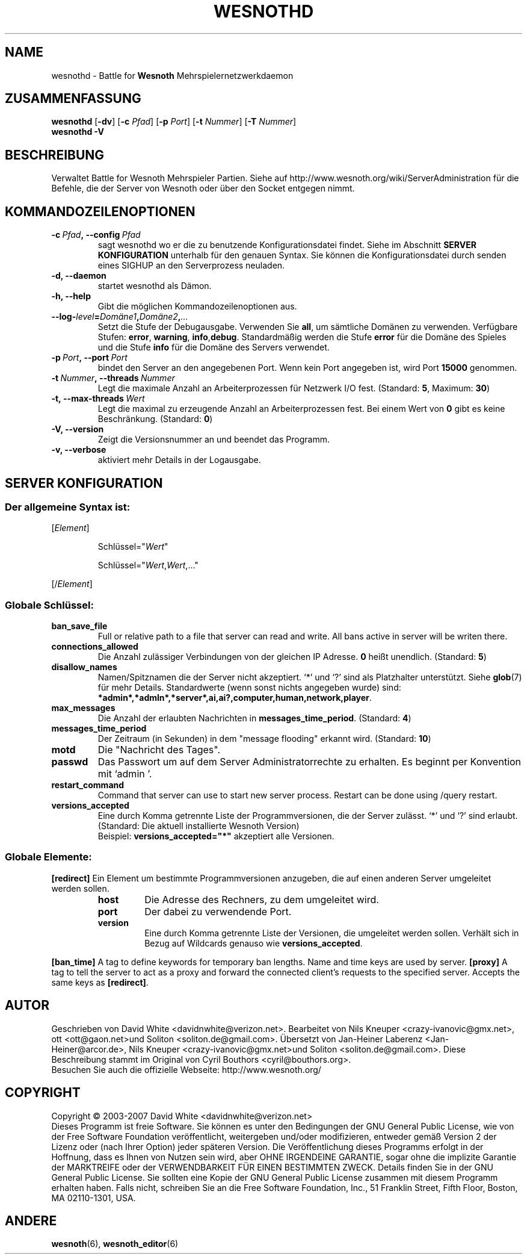 .\" This program is free software; you can redistribute it and/or modify
.\" it under the terms of the GNU General Public License as published by
.\" the Free Software Foundation; either version 2 of the License, or
.\" (at your option) any later version.
.\"
.\" This program is distributed in the hope that it will be useful,
.\" but WITHOUT ANY WARRANTY; without even the implied warranty of
.\" MERCHANTABILITY or FITNESS FOR A PARTICULAR PURPOSE.  See the
.\" GNU General Public License for more details.
.\"
.\" You should have received a copy of the GNU General Public License
.\" along with this program; if not, write to the Free Software
.\" Foundation, Inc., 51 Franklin Street, Fifth Floor, Boston, MA  02110-1301  USA
.\"
.
.\"*******************************************************************
.\"
.\" This file was generated with po4a. Translate the source file.
.\"
.\"*******************************************************************
.TH WESNOTHD 6 2007 wesnothd "Battle for Wesnoth\-Mehrspielernetzwerkdaemon"
.
.SH NAME
.
wesnothd \- Battle for \fBWesnoth\fP Mehrspielernetzwerkdaemon
.
.SH ZUSAMMENFASSUNG
.
\fBwesnothd\fP [\|\fB\-dv\fP\|] [\|\fB\-c\fP \fIPfad\fP\|] [\|\fB\-p\fP \fIPort\fP\|] [\|\fB\-t\fP
\fINummer\fP\|] [\|\fB\-T\fP \fINummer\fP\|]
.br
\fBwesnothd\fP \fB\-V\fP
.
.SH BESCHREIBUNG
.
Verwaltet Battle for Wesnoth Mehrspieler Partien. Siehe auf
http://www.wesnoth.org/wiki/ServerAdministration für die Befehle, die der
Server von Wesnoth oder über den Socket entgegen nimmt.
.
.SH KOMMANDOZEILENOPTIONEN
.
.TP 
\fB\-c\ \fP\fIPfad\fP\fB,\ \-\-config\fP\fI\ Pfad\fP
sagt wesnothd wo er die zu benutzende Konfigurationsdatei findet. Siehe im
Abschnitt \fBSERVER KONFIGURATION\fP unterhalb für den genauen Syntax. Sie
können die Konfigurationsdatei durch senden eines SIGHUP an den
Serverprozess neuladen.
.TP 
\fB\-d, \-\-daemon\fP
startet wesnothd als Dämon.
.TP 
\fB\-h, \-\-help\fP
Gibt die möglichen Kommandozeilenoptionen aus.
.TP 
\fB\-\-log\-\fP\fIlevel\fP\fB=\fP\fIDomäne1\fP\fB,\fP\fIDomäne2\fP\fB,\fP\fI...\fP
Setzt die Stufe der Debugausgabe. Verwenden Sie \fBall\fP, um sämtliche Domänen
zu verwenden. Verfügbare Stufen: \fBerror\fP,\ \fBwarning\fP,\ \fBinfo\fP,\
\fBdebug\fP. Standardmäßig werden die Stufe \fBerror\fP für die Domäne des Spieles
und die Stufe \fBinfo\fP für die Domäne des Servers verwendet.
.TP 
\fB\-p\ \fP\fIPort\fP\fB,\ \-\-port\fP\fI\ Port\fP
bindet den Server an den angegebenen Port. Wenn kein Port angegeben ist,
wird Port \fB15000\fP genommen.
.TP 
\fB\-t\ \fP\fINummer\fP\fB,\ \-\-threads\fP\fI\ Nummer\fP
Legt die maximale Anzahl an Arbeiterprozessen für Netzwerk I/O
fest. (Standard: \fB5\fP,\ Maximum:\ \fB30\fP)
.TP 
\fB\-t,\ \-\-max\-threads\fP\fI\ Wert\fP
Legt die maximal zu erzeugende Anzahl an Arbeiterprozessen fest. Bei einem
Wert von \fB0\fP gibt es keine Beschränkung. (Standard: \fB0\fP)
.TP 
\fB\-V, \-\-version\fP
Zeigt die Versionsnummer an und beendet das Programm.
.TP 
\fB\-v, \-\-verbose\fP
aktiviert mehr Details in der Logausgabe.
.
.SH "SERVER KONFIGURATION"
.
.SS "Der allgemeine Syntax ist:"
.
.P
[\fIElement\fP]
.IP
Schlüssel="\fIWert\fP"
.IP
Schlüssel="\fIWert\fP,\fIWert\fP,..."
.P
[/\fIElement\fP]
.
.SS "Globale Schlüssel:"
.
.TP 
\fBban_save_file\fP
Full or relative path to a file that server can read and write. All bans
active in server will be writen there.
.TP 
\fBconnections_allowed\fP
Die Anzahl zulässiger Verbindungen von der gleichen IP Adresse. \fB0\fP heißt
unendlich. (Standard: \fB5\fP)
.TP 
\fBdisallow_names\fP
Namen/Spitznamen die der Server nicht akzeptiert. `*' und `?' sind als
Platzhalter unterstützt. Siehe \fBglob\fP(7) für mehr Details. Standardwerte
(wenn sonst nichts angegeben wurde) sind:
\fB*admin*,*admln*,*server*,ai,ai?,computer,human,network,player\fP.
.TP 
\fBmax_messages\fP
Die Anzahl der erlaubten Nachrichten in \fBmessages_time_period\fP. (Standard:
\fB4\fP)
.TP 
\fBmessages_time_period\fP
Der Zeitraum (in Sekunden) in dem "message flooding" erkannt
wird. (Standard: \fB10\fP)
.TP 
\fBmotd\fP
Die "Nachricht des Tages".
.TP 
\fBpasswd\fP
Das Passwort um auf dem Server Administratorrechte zu erhalten. Es beginnt
per Konvention mit `admin '.
.TP 
\fBrestart_command\fP
Command that server can use to start new server process. Restart can be done
using /query restart.
.TP 
\fBversions_accepted\fP
Eine durch Komma getrennte Liste der Programmversionen, die der Server
zulässt. `*' und `?' sind erlaubt. (Standard: Die aktuell installierte
Wesnoth Version)
.br
Beispiel: \fBversions_accepted="*"\fP akzeptiert alle Versionen.
.
.SS "Globale Elemente:"
.
.P
\fB[redirect]\fP Ein Element um bestimmte Programmversionen anzugeben, die auf
einen anderen Server umgeleitet werden sollen.
.RS
.TP 
\fBhost\fP
Die Adresse des Rechners, zu dem umgeleitet wird.
.TP 
\fBport\fP
Der dabei zu verwendende Port.
.TP 
\fBversion\fP
Eine durch Komma getrennte Liste der Versionen, die umgeleitet werden
sollen. Verhält sich in Bezug auf Wildcards genauso wie
\fBversions_accepted\fP.
.RE
.P
\fB[ban_time]\fP A tag to define keywords for temporary ban lengths. Name and
time keys are used by server.  \fB[proxy]\fP A tag to tell the server to act as
a proxy and forward the connected client's requests to the specified
server.  Accepts the same keys as \fB[redirect]\fP.
.
.SH AUTOR
.
Geschrieben von David White <davidnwhite@verizon.net>.  Bearbeitet
von Nils Kneuper <crazy\-ivanovic@gmx.net>, ott
<ott@gaon.net>und Soliton  <soliton.de@gmail.com>.
Übersetzt von Jan\-Heiner Laberenz <Jan\-Heiner@arcor.de>, Nils
Kneuper <crazy\-ivanovic@gmx.net>und Soliton
<soliton.de@gmail.com>.  Diese Beschreibung stammt im Original von
Cyril Bouthors <cyril@bouthors.org>.
.br
Besuchen Sie auch die offizielle Webseite: http://www.wesnoth.org/
.
.SH COPYRIGHT
.
Copyright \(co 2003\-2007 David White <davidnwhite@verizon.net>
.br
Dieses Programm ist freie Software. Sie können es unter den Bedingungen der
GNU General Public License, wie von der Free Software Foundation
veröffentlicht, weitergeben und/oder modifizieren, entweder gemäß Version 2
der Lizenz oder (nach Ihrer Option) jeder späteren Version.  Die
Veröffentlichung dieses Programms erfolgt in der Hoffnung, dass es Ihnen von
Nutzen sein wird, aber OHNE IRGENDEINE GARANTIE, sogar ohne die implizite
Garantie der MARKTREIFE oder der VERWENDBARKEIT FÜR EINEN BESTIMMTEN
ZWECK. Details finden Sie in der GNU General Public License.  Sie sollten
eine Kopie der GNU General Public License zusammen mit diesem Programm
erhalten haben. Falls nicht, schreiben Sie an die Free Software Foundation,
Inc., 51 Franklin Street, Fifth Floor, Boston, MA 02110\-1301, USA.
.
.SH ANDERE
.
\fBwesnoth\fP(6), \fBwesnoth_editor\fP(6)

